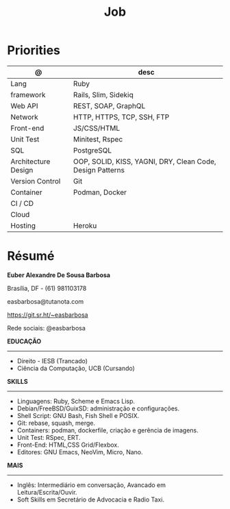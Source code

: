 #+TITLE: Job

* Priorities
| @                   | desc                                                      |
|---------------------+-----------------------------------------------------------|
| Lang                | Ruby                                                      |
| framework           | Rails, Slim, Sidekiq                                      |
| Web API             | REST, SOAP, GraphQL                                       |
| Network             | HTTP, HTTPS, TCP, SSH, FTP                                |
| Front-end           | JS/CSS/HTML                                               |
| Unit Test           | Minitest, Rspec                                           |
| SQL                 | PostgreSQL                                                |
| Architecture Design | OOP, SOLID, KISS, YAGNI, DRY, Clean Code, Design Patterns |
| Version Control     | Git                                                       |
| Container           | Podman, Docker                                            |
| CI / CD             |                                                           |
| Cloud               |                                                           |
| Hosting             | Heroku                                                    |
* Résumé
#+OPTIONS: toc:nil author:nil date:nil num:nil

*Euber Alexandre De Sousa Barbosa*

Brasília, DF - (61) 981103178

easbarbosa@tutanota.com

https://git.sr.ht/~easbarbosa

Rede sociais: @easbarbosa

*EDUCAÇÃO*
-----
  - Direito - IESB (Trancado)
  - Ciência da Computação, UCB (Cursando)


*SKILLS*
-----
  - Linguagens: Ruby, Scheme e Emacs Lisp.
  - Debian/FreeBSD/GuixSD: administração e configurações.
  - Shell Script: GNU Bash, Fish Shell e POSIX.
  - Git: rebase, squash, merge.
  - Containers: podman, dockerfile, criação e gerência de imagens.
  - Unit Test: RSpec, ERT.
  - Front-End: HTML,CSS Grid/Flexbox.
  - Editores: GNU Emacs, NeoVim, Micro, Nano.


*MAIS*
-----
  - Inglês: Intermediário em conversação, Avancado em Leitura/Escrita/Ouvir.
  - Soft Skills em Secretário de Advocacia e Radio Taxi.
